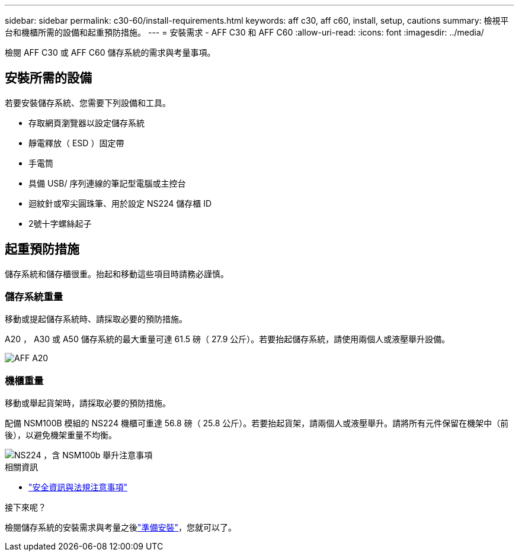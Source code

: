 ---
sidebar: sidebar 
permalink: c30-60/install-requirements.html 
keywords: aff c30, aff c60, install, setup, cautions 
summary: 檢視平台和機櫃所需的設備和起重預防措施。 
---
= 安裝需求 - AFF C30 和 AFF C60
:allow-uri-read: 
:icons: font
:imagesdir: ../media/


[role="lead"]
檢閱 AFF C30 或 AFF C60 儲存系統的需求與考量事項。



== 安裝所需的設備

若要安裝儲存系統、您需要下列設備和工具。

* 存取網頁瀏覽器以設定儲存系統
* 靜電釋放（ ESD ）固定帶
* 手電筒
* 具備 USB/ 序列連線的筆記型電腦或主控台
* 迴紋針或窄尖圓珠筆、用於設定 NS224 儲存櫃 ID
* 2號十字螺絲起子




== 起重預防措施

儲存系統和儲存櫃很重。抬起和移動這些項目時請務必謹慎。



=== 儲存系統重量

移動或提起儲存系統時、請採取必要的預防措施。

A20 ， A30 或 A50 儲存系統的最大重量可達 61.5 磅（ 27.9 公斤）。若要抬起儲存系統，請使用兩個人或液壓舉升設備。

image::../media/drw_g_lifting_weight_ieops-1831.svg[AFF A20,A30,or an A50 weight caution icon]



=== 機櫃重量

移動或舉起貨架時，請採取必要的預防措施。

配備 NSM100B 模組的 NS224 機櫃可重達 56.8 磅（ 25.8 公斤）。若要抬起貨架，請兩個人或液壓舉升。請將所有元件保留在機架中（前後），以避免機架重量不均衡。

image::../media/drw_ns224_nsm100b_lifting_weight_ieops-1832.svg[NS224 ，含 NSM100b 舉升注意事項]

.相關資訊
* https://library.netapp.com/ecm/ecm_download_file/ECMP12475945["安全資訊與法規注意事項"^]


.接下來呢？
檢閱儲存系統的安裝需求與考量之後link:install-prepare.html["準備安裝"]，您就可以了。
